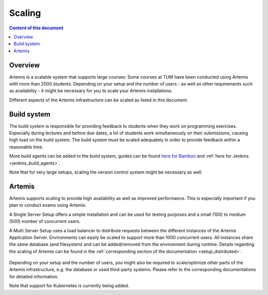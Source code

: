 .. _scaling:

Scaling
=======

.. contents:: Content of this document
    :local:
    :depth: 2

Overview
--------

Artemis is a scalable system that supports large courses: Some courses at TUM have been conducted using Artemis with more than 2000 students.
Depending on your setup and the number of users - as well as other requirements such as availability - it might be necessary for you to scale your Artemis installations.


Different aspects of the Artemis infrastructure can be scaled as listed in this document.


Build system
------------

The build system is responsible for providing feedback to students when they work on programming exercises.
Especially during lectures and before due dates, a lot of students work simultaneously on their submissions, causing high load on the build system.
The build system must be scaled adequately in order to provide feedback within a reasonable time.

More build agents can be added to the build system, guides can be found `here for Bamboo <https://confluence.atlassian.com/bamboo/bamboo-remote-agent-installation-guide-289276832.html>`_ and :ref:`here for Jenkins <jenkins_build_agents>`.

Note that for very large setups, scaling the version control system might be necessary as well.


Artemis
-------

Artemis supports scaling to provide high availability as well as improved performance.
This is especially important if you plan to conduct exams using Artemis.

A Single Server Setup offers a simple installation and can be used for testing purposes and a small (100) to medium (500) number of concurrent users.

A Multi Server Setup uses a load balancer to distribute requests between the different instances of the Artemis Application Server.
Environments can easily be scaled to support more than 1000 concurrent users.
All instances share the same database (and filesystem) and can be added/removed from the environment during runtime.
Details regarding the scaling of Artemis can be found in the :ref:`corresponding section of the documentation <setup_distributed>`.

   .. figure:: scaling/deployment_single_multi.png
      :align: center

Depending on your setup and the number of users, you might also be required to scale/optimize other parts of the Artemis infrastructure, e.g. the database or used third-party systems.
Please refer to the corresponding documentations for detailed information.

Note that support for Kubernetes is currently being added.
